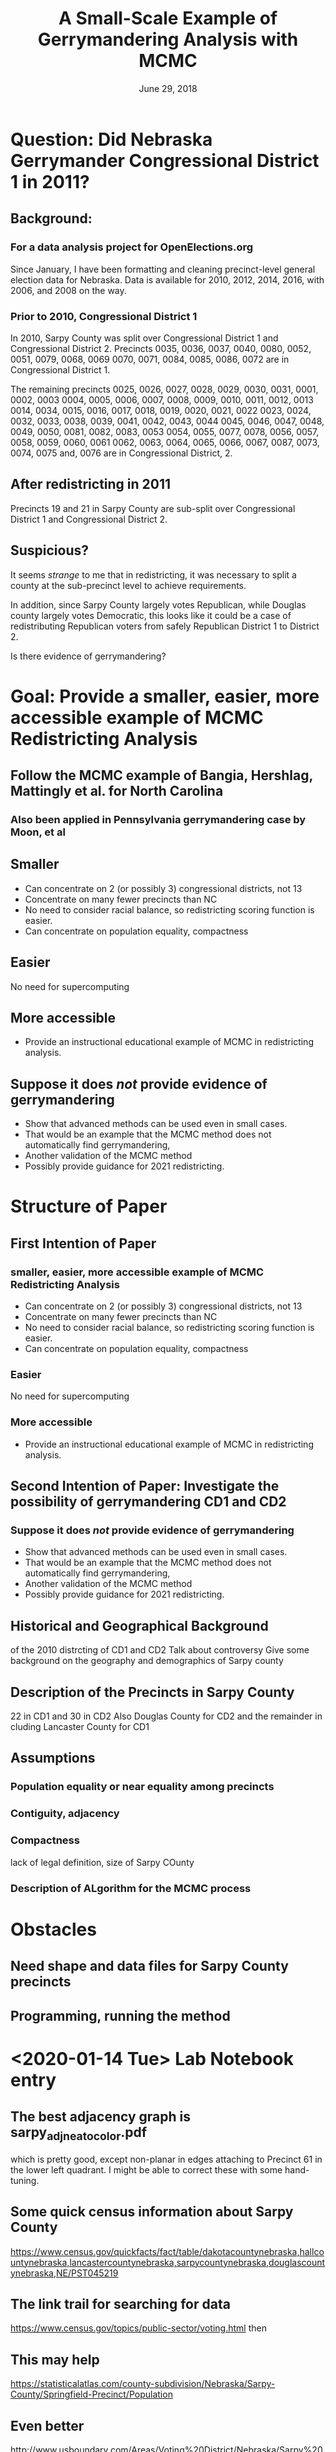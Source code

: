 #+TITLE: A Small-Scale Example of Gerrymandering Analysis with MCMC
#+DATE:  June 29, 2018 
#+H: 3
#+OPTIONS: toc:nil

* Question: Did Nebraska Gerrymander Congressional District 1 in 2011?
** Background:  
*** For a data analysis project for OpenElections.org
Since January, I have been formatting and cleaning precinct-level general election
data for Nebraska.  Data is available for 2010, 2012, 2014, 2016,
with 2006, and 2008 on the way.
*** Prior to 2010, Congressional District 1
In 2010, Sarpy County was split over Congressional District 1 and
Congressional District 2.  Precincts 0035, 0036, 0037, 0040, 0080, 0052, 0051, 0079, 0068, 0069
0070, 0071, 0084, 0085, 0086, 0072
are in Congressional District 1.   

The remaining precincts 
0025, 0026, 0027, 0028, 0029, 0030, 0031, 0001, 0002, 0003
0004, 0005, 0006, 0007, 0008, 0009, 0010, 0011, 0012, 0013
0014, 0034, 0015, 0016, 0017, 0018, 0019, 0020, 0021, 0022
0023, 0024, 0032, 0033, 0038, 0039, 0041, 0042, 0043, 0044
0045, 0046, 0047, 0048, 0049, 0050, 0081, 0082, 0083, 0053
0054, 0055, 0077, 0078, 0056, 0057, 0058, 0059, 0060, 0061
0062, 0063, 0064, 0065, 0066, 0067, 0087, 0073, 0074, 0075
and, 0076  are in Congressional District, 2.

**     After redistricting in 2011

Precincts 19 and 21 in Sarpy County are sub-split over Congressional
    District 1 and Congressional District 2. 

**  Suspicious?
It seems /strange/ to me that in redistricting, it was necessary to
split a county at the sub-precinct level to achieve requirements.

In addition, since Sarpy County largely votes Republican, while
Douglas county largely votes Democratic, this looks like it could be a
case of redistributing Republican voters from safely Republican
District 1 to District 2.

Is there evidence of gerrymandering?


* Goal: Provide a smaller, easier, more accessible example of MCMC Redistricting Analysis
** Follow the MCMC example of Bangia, Hershlag, Mattingly et al. for North Carolina
*** Also been applied in Pennsylvania gerrymandering case by Moon, et al
** Smaller
+ Can concentrate on 2 (or possibly 3) congressional districts, not 13
+ Concentrate on many fewer precincts than NC
+ No need to consider racial balance, so redistricting scoring
  function is easier.
+ Can concentrate on population equality, compactness
** Easier
No need for supercomputing
** More accessible
+ Provide an instructional educational example of MCMC in redistricting analysis.
** Suppose it does /not/ provide evidence of gerrymandering
+   Show that advanced methods can be used even in small cases. 
+   That would be an example that the MCMC method does not
    automatically find gerrymandering, 
+   Another validation of the MCMC method
+   Possibly provide guidance for 2021 redistricting.
* Structure of Paper
** First Intention of Paper
*** smaller, easier, more accessible example of MCMC Redistricting Analysis
+ Can concentrate on 2 (or possibly 3) congressional districts, not 13
+ Concentrate on many fewer precincts than NC
+ No need to consider racial balance, so redistricting scoring
  function is easier.
+ Can concentrate on population equality, compactness
*** Easier
 No need for supercomputing
*** More accessible
 + Provide an instructional educational example of MCMC in
   redistricting analysis.
** Second Intention of Paper:  Investigate the possibility of gerrymandering CD1 and CD2
*** Suppose it does /not/ provide evidence of gerrymandering
 +   Show that advanced methods can be used even in small cases. 
 +   That would be an example that the MCMC method does not
     automatically find gerrymandering, 
 +   Another validation of the MCMC method
 +   Possibly provide guidance for 2021 redistricting.
** Historical and Geographical Background
of the 2010 distrcting of CD1 and CD2
Talk about controversy
Give some background on the geography and demographics of Sarpy county
** Description of the Precincts in Sarpy County
22 in CD1 and 30 in CD2
Also Douglas County for CD2 and the remainder in cluding Lancaster
County for CD1
** Assumptions
*** Population equality or near equality among precincts
*** Contiguity, adjacency
*** Compactness
lack of legal definition, 
size of Sarpy COunty
*** Description of ALgorithm for the MCMC process
* Obstacles
** Need shape and data files for Sarpy County precincts
** Programming, running the method
* <2020-01-14 Tue> Lab Notebook entry
** The best adjacency graph is sarpy_adj_neato_color.pdf
which is pretty good, except non-planar in edges attaching to
Precinct 61 in the lower left quadrant.
I might be able to correct these with some hand-tuning.
** Some quick census information about Sarpy County 
https://www.census.gov/quickfacts/fact/table/dakotacountynebraska,hallcountynebraska,lancastercountynebraska,sarpycountynebraska,douglascountynebraska,NE/PST045219

** The link trail for searching for data
https://www.census.gov/topics/public-sector/voting.html
then 

** This may help
https://statisticalatlas.com/county-subdivision/Nebraska/Sarpy-County/Springfield-Precinct/Population

** Even better
http://www.usboundary.com/Areas/Voting%20District/Nebraska/Sarpy%20County/Papillion%20Second%201%20Precinct/613872
* <2020-01-15 Wed> Lab Notebook entry
** Verified that the precincts I have for Sarpy County are correct
https://www.sarpy.com/offices/election-commission/maps
There are 52 precincts, just as I enumerated in sarpy_adj.gv.
The maps there mention that they were authorized 9/9/2011
I did not find any population information on the maps.
** The information at www.usboundary.com does not seem to correlate
with information on Sarpy County Election Board website.
https://statisticalatlas.com/county-subdivision/Nebraska/Sarpy-County/Springfield-Precinct/Population
** Census Bureau sites that seem to be relavant for getting the data
https://www.census.gov/programs-surveys/decennial-census/about/rdo.html
https://www2.census.gov/geo/maps/pl10map/vtd_sld/st31_ne/c31153_sarpy/PL10VTD_C31153_000.pdf
https://www.census.gov/programs-surveys/decennial-census/about/rdo/summary-files.2010.html
** By Legislative districts
https://journalstar.com/news/state-and-regional/govt-and-politics/nebraska-legislative-district-rankings-show-population-cultural-trends/article_8526263f-8170-5418-8dc5-c778104b7a4a.html
The average district population is 38,651.
District 27 in western Lancaster County, represented by Sen. Anna
Wishart, is the fourth largest with 41,438 residents. 
*** Legislative Districts in Sarpy County
|     2 |     3 |    14 |    45 |    49 |
|-------+-------+-------+-------+-------|
| 38130 | 36801 | 37737 | 36862 | 37250 |
|       |       |       |       |       |
* <2020-01-22 Wed> Lab Notebook entry
** R package igraph is installed as of <2020-01-22 Wed>
** Converted edges in sarpy_adj.gv into a CSV file sarpy_adj.csv 
with a couple of emacs commands.
** Commands to investigate the adjacency graph
#+begin_src R
sarpy <- read.csv("sarpy_adj.csv")
gSarpy <- graph_from_data_frame(sarpy, directed=FALSE)
summary(gSarpy)
 plot(gSarpy, verstex.size=5, label.curved=TRUE, main="Sarpy County Precinct Adjacencies")
#+end_src

With the command
components(gSarpy)
I can see that the graph is connected, every vertex is reachable from
any other vertexc, as I would expect for the adjacency graph for the
precincts in a county.  I would be able to walk or drive from any
precinct to any other.

COMMENT:  <2020-01-31 Fri> NOTE THAT I DISCOVERED THAT THIS GRAPH OF
SARPY PRECINCT ADJACENCIES IS INCORRECT BECAUSE IT IS SOMEHOW
INTERPRETED AS A DIRECTED GRAPH (IN SPITE OF THE COMMAND.  SEE THE
DEGREE FOR PRECINCT 1 WHICH DOES NOT COUNT THE ADJANCENCY OF PRECINCT
13, EVEN TOUGH FROM 13 TO 1 IT DOES COUNT.

The degrees of the vertices are:
degree(gSarpy)
 1  3  4  5  6  7  8  9 10 11 13 16 17 18 19 20 21 23 24 25 26 31 32 33 34 35 
 3  6  3  4  5  5  6  5  3  5  5  4  3  3  6  5  5  7  5  5  4  4  3  5  4  4 
36 37 38 39 40 41 42 46 48 49 51 52 53 54 55 56 57 58 59 60 61  2 12 22 62 47 
 6  5  3  5  5  5  4  6  5  3  3  4  3  3  6  2  3  5  4  3  8  3  3
 4  7  1 

mean(degree(gSarpy))
[1] 4.346154


Betweenness: given by the number of shortest paths in the graph that
pass through that node. This can be seen as a measure of how essential
the node is to the graph.

betweenness(gSarpy)
          1           3           4           5           6           7 
  9.6694805 117.9937539   3.3373016  48.6755695  43.1849404  33.1349061 
          8           9          10          11          13          16 
 83.1013284 147.7927041  13.6969697 246.9092229  36.1146950  66.9975513 
         17          18          19          20          21          23 
 34.2577934  33.5082066 269.3391734 192.3854978 118.7555271 196.7142056 
         24          25          26          31          32          33 
 23.5259740  20.2336566  33.1802152 121.4361514  15.3258830  49.2136707 
         34          35          36          37          38          39 
 37.6904717  22.1604373  80.6344402  96.1228407   0.5833333  96.2014841 
         40          41          42          46          48          49 
 30.9513346 105.0368861  28.1677376 168.3225159 344.4842843   9.4437951 
         51          52          53          54          55          56 
  0.8333333   5.8333333   1.3333333   3.8333333 112.7236538   0.5000000 
         57          58          59          60          61           2 
 45.1666667  16.2362702   6.5550723   0.0000000 119.8683370   2.7079115 
         12          22          62          47 
164.2877101  42.6262775 382.2108286   0.0000000

From that, Precinct 62 is the most central, the most essential.


 
** Investigating the populations of precincts

library("tidyverse")
ne2018 <- read.csv("~/Downloads/20181106__ne__general__precinct.csv")
sarpy2018 <-  filter(ne2018, county=="Sarpy", office=="Governor")
precincts <-  group_by(sarpy2018, precinct)
precinctVoters <- summarise(precincts, sum(votes))

* <2020-01-23 Thu> Lab Notebook Entry
** An attempt at getting at the populations of each precinct

Legislative Districts in Sarpy County

| Leg Dist                             |      2 |         3 |      14 |        45 |        49 |           |
|--------------------------------------+--------+-----------+---------+-----------+-----------+-----------|
| Population                           |  38130 |     36801 |   37737 |     36862 |     37250 |     37356 |
| Number Precincts                     |      4 |        11 |      12 |        13 |        12 |      10.4 |
|--------------------------------------+--------+-----------+---------+-----------+-----------+-----------|
| Population / (Number Precincts)      | 9532.5 | 3345.5455 | 3144.75 | 2835.5385 | 3104.1667 | 3591.9231 |
|--------------------------------------+--------+-----------+---------+-----------+-----------+-----------|
| Average Popn per All 5 Dists         |        |           |         |           |           | 4392.5001 |
| Average Popn per Dists 3, 14, 45, 49 |        |           |         |           |           | 3107.5002 |
#+TBLFM: @3$7=52/5::@4=@2/@3::@5$7=vsum(@4$2..@4$6)/5::@6$7=vsum(@4$3..@4$6)/4

** Another Attempt to Get populations of each precinct

First, using the 2018 Election results, find the number who voted in
2018 in each precinct.
Second, from the Nebraska Sect of State, the voter turnout in Sarpy
County in 2018 was 60.20%.  From the census bureau, the percentage of
the population who are registered to vote is 61.6%.  SO divide the
number of votes by 0.602 and 0.619 to get an estimate of the
population in each precinct.  Then take the average of that vector of
52 precincts.

#+begin_src 
library("tidyverse")
ne2018 <- read.csv("~/Downloads/20181106__ne__general__precinct.csv")
sarpy2018 <-  filter(ne2018, county=="Sarpy", office=="Governor")
precincts <-  group_by(sarpy2018, precinct)
precinctVoters <- summarise(precincts, sum(votes))
precinctPopn <- precinctVoters[,2]/0.602/0.619
mean(precinctPopn$voteTtotal[3:54])
#+end_src

I get 3486.576 for the average number of voters in a Sarpy County
precinct.  SO I could take the number of voters in a Sarpy county
precinece to be between 3100 and 3500.

** Population of Nebraska 2nd congressional district

According to Wikipedia
Population in 2015: 652,870

According to Ballotpedia.org
Population in 2010 (according to 2010 U.S. Census Bureau data)
617,475

Accoding to censusreporter.org
Population in 2018: 673,005

** Population of Nebraska 1st congressional district

According to Ballotpedia.org
Population in 2010 (according to 2010 U.S. Census Bureau data)
616,728

** Population of Douglas County in 2010

https://factfinder.census.gov/faces/nav/jsf/pages/community_facts.xhtml?src=bkmk
Douglas County Nebrasak Census Total Population
517,110

** What I need to do
*** Consider Douglas County as an integral blob of population
that will be inlcuded in Congressional District 2 in any case
*** Consider Congressional District 1 less Sarpy County Districts as integral blob
that will be included in Congressional District 1 in any case
Find the population of that blob.
*** Find the Sarpy precints that border Douglas county
These will be candidates for inclusion in CongDist 2
These precincts are 51, 52, 53, 54, 56, 57, 62, 31, 32, 34, 16, 17,
18, 1
*** FInd the Sarpy precincts that border COngressional District 1
These will be candidates for inclusion in CongDist 1
These precincts are 51, 58, 46, 48 11, 12
*** What I need to do is to separate the adjacency graph
* <2020-01-29 Wed> Lab Notebook entry
** Population of Nebraska in 2010
https://www.census.gov/quickfacts/NE

1,826,341  or use the population estimates base: 1,826, 305

** Theoretical size of each congressional district

#+begin_src calc output:results
1826341/3
#+end_src

#+RESULTS:
: 608780.333333

** Population of Nebraska 2nd congressional district

According to Wikipedia
Population in 2015: 652,870

According to Ballotpedia.org
Population in 2010 (according to 2010 U.S. Census Bureau data)
617,475

Accoding to censusreporter.org
Population in 2018: 673,005

** Population of Nebraska 1st congressional district

According to Ballotpedia.org
Population in 2010 (according to 2010 U.S. Census Bureau data)
616,728

** Population of Douglas County in 2010

https://factfinder.census.gov/faces/nav/jsf/pages/community_facts.xhtml?src=bkmk
Douglas County Nebraska Census Total Population
517,110

** Population of Sarpy County in 2010
https://www.census.gov/quickfacts/fact/table/sarpycountynebraska,douglascountynebraska,NE/PST045219

158,840

** Average Population of each of 52 Sarpy Precincts

#+begin_src calc
158840/52
#+end_src

#+RESULTS:
: 3054.61538462

** Population of Sarpy County to Add to Douglas County to make Cong Dist 2

#+begin_src calc
617475 - 517110
#+end_src

#+RESULTS:
: 100365

** Number of Sarpy Precincts to Add to Douglas County to make Cong Dist 2

#+begin_src calc
100365/3054
#+end_src

#+RESULTS:
: 32.8634577603
Almost 33 precincts
In fact, 29 and 2 portions were added in 2011 redistricting, so call
it 30

** Another way to look at the number of Sarpy precincts to add 
to Douglas County to make Cong Dist 2

Let A = population of Congressional District 1 less Sarpy County 
      = Congresional District 1 population less 22 precincts
      = 616728 - 22 * 3055 = 549518

 #+begin_src calc
616728 - 22 * 3055
 #+end_src

 #+RESULTS:
 : 549518

Let B = population of Congressional District 2 less Sarpy County
      = population of Douglas County = 517110

Let n = number of Sarpy precincts to add to base of Cong Dist 1 to
make the full Cong District 1.
Let m = number of Sarpy precincts to add to Douglas County to make the
full Cong District 2.
Let P = average population of each precinct = 3055.

Then in principle should have A + n P = B + m P and m + n = 52.
That is, 

n + m = 52
P(n-m) = B -A

n+m = 52
n-m = (B-A)/P

so 
n = 26 + (B-A)/(2*P)
m = 26 - (B-A)/(2*P)

#+begin_src calc
26 + (517110 - 548518)/(2*3055)
26 - (517110 - 548518)/(2*3055)
#+end_src

#+RESULTS:
: 31.1404255319

So this calculation says add 31 precincts to Douglas County to make
Congressional District 2 (instead of the actually 29 plus 2 portions.)


** The data structure for my proposed redistricting
* <2020-01-30 Thu> Lab Notebook entry
** The percentage deviation between populations of CD 1 and 2
#+begin_src calc
(617475 - 616728)
#+end_src

#+RESULTS:
: 747

#+begin_src calc :results output
100 * ((617475 - 616728)/616728);
#+end_src

#+RESULTS:
: 0.121123088298
So the deviation is smaller than a precinct population.

** The districting process
Keep populations equal by keeping the same allocation of precincts,
namely 22 precincts added to Cong Dist 1, and 30 precincts added to
Douglas County to make Cong Dist 2.

Keep the Congressional District contiguous by checking the adjacency
graphs. 

I will at the beginning ignore any measures of compactness, so the
Cong Dists that I use may end up sprawling with a larger Polsby-Popper
score.  

** The algorithm for the dsitricting process as a Markov chain

My state is the shorter list of precincts that make up Congressional
District 1.

I can make a state change by selecting a precinct $A$ currently in
Congressional District  1 uniformly at random.

If the precinct $A$ is entirely internal to Congressional District 1, then
I can't swap it out to create a new configuration.

If the precinct $A$ is
adjacent to a precinct $B$ in Congressional District 2, (that means there
is an edge between $A$ and $B$) then I can swap
colors, that is $A$ now belongs to CD2 and $B$ belongs to CD 1. Does
this break contiguity?  That would mean a path from a white precinct
to the $A$ which is newly white.  That would mean that there cannot be
a single edge from white.

This seems to be problematic for gray district 24, even if I make
disputed precinct 21 white, since if I choose to swap precincts 23
(making it gray) and 24 white, then there would be no path from 23
back to white.  

Rather than making lots of casework, it might be easier to use some
kind of R command to check the connectedness of the white subgraph and
the gray subgraph.

Maybe I want some kind of colored graph??

*** Algorithm using igraph

Maybe I start with the  entire (adjacency) graph of Sarpy county (plus
the two special vertices which are the outsides of CD 1 nad CD 2,
i.e. Dougls County).

Then I have a list of 22 precincts (vertices) that go into CD 1 and
the complementary list of 30 precincts (vertices) go into CD 2.  I
make two subgraphs out of each of these lists, using the 
induced_subgraph function.  

Then I choose uniformly at random from the CD 1 list and I choose at
random from  the CD 2 list and I swap them.  Then I check whether
these new induced_subgraphs are connecte with the 
count_components or is_connected (logical)
function.

If yes, then I need to test its election outcomes.

If no, then go back and try again.

Is there a more efficient way to go about this:  There is no point in
choosing one of precincts 
18, 20, 26, 1, 3, 5, 8, 12, 4, 13, 6, 9, 7, 10, 2
because if I turn it white, it will not be connected to a wite
precinct.

Initially I can do the following:  
That means I can only choose a swap candidate $A from 
16, 17, 19, 24, 11, 22, 25
WHat about swap candidates $B$ from CD 2, the white ones?
I can choose from 51, 58, 46, 48, 23, 41, 37, 35, 34, 

This now changes the boundaries for CD1 and CD2 so the list of
potential swap sites is changed, so I can't keep using these lists.  

I could run through these lists, finding precicnts that have neighbots
in the other district, they are potential candidates for swapping.

*** R commands to create the graph

precincts <- c( "cd1", "p1", "p2", "p3", "p4", "p5", "p6", "p7",
"p8","p9", "p10", "p11", "p12", "p13", "p16", "p17", "p18", "p19",
"p20","p21", "p22", "p23", "p24", "p25", "p26", "p31", "p32", "p33",
"p34","p35", "p36", "p37", "p38", "p39", "p40", "p41", "p42", "p46",
"p47","p48", "p49", "p51", "p52", "p53", "p54", "p55", "p56", "p57",
"p58","p59", "p60", "p61", "p62", "cd2")

sarpy <- read.csv("sarpy_precincts_edges.csv")

*** Possibly use some of the cluster algorithms to create, graph the Districts?
* <2020-01-31 Fri> Lab Notebook Entry
** Checking my inputes for igraph
The list of precincts seems to be correct.  Has the right length and I
checked the entries.

Reading in the edge file with tidyverse read_csv() seems to give
better results.  Will work with it now.


After a lot of experimentation, here is the way to get the adjaency
graph for Sarpy County Precincts:
library("igraph")
dat <- read.table(file="sarpy_adj.txt", header=TRUE)
gSarpy <- graph.edgelist(as.matrix(dat), directed=FALSE)

Verify that things look correct.

degree(gSarpy)
vcount(gSarpy)
plot(gSarpy)
components(gSarpy)
degree_distribution(gSarpy)
mean(degree(gSarpy))
knn(gSarpy)

** Maybe I want to use the BioConductor package graph instead

https://stackoverflow.com/questions/47073836/r-how-to-install-package-graph

http://www.bioconductor.org/packages/release/bioc/html/graph.html
http://www.bioconductor.org/packages/release/bioc/manuals/graph/man/graph.pdf


** Maybe also consdier networkx in Python

See 
https://networkx.github.io/documentation/stable/reference/algorithms/generated/networkx.algorithms.boundary.node_boundary.html?highlight=boundary#networkx.algorithms.boundary.node_boundary
* <2020-02-03 Mon> Lab Notebook Entry
** Using BioConductor Graph and Friends

library("graph")
library("Rgraphviz")

sarpy_adj <- read.table("sarpy_adj.txt")
sarpy_adj <- as.matrix(sarpy_adj)
gSarpy <- ftM2graphNEL(sarpy_adj, edgemode="undirected")
plot(gSarpy)
plot(gSarpy, "neato")

More options for rendering the plot, Seee Rgraphviz documentation Sec
5

cd1prec <- c("cd1", "p1", "p2", "p3", "p4", "p5", "p6", "p7", "p8",
"p9", "p10", "p11", "p12", "p13", "p16", "p17",  "p18", "p20", "p21",
"p22",  "p24", "p25", "p26")
cd2prec <- setdiff(nodes(gSarpy), cd1prec)
congdist1 <- subGraph(cd1prec, gSarpy)
congdist2 <- subGraph(cd2prec, gSarpy)

bdycd1 <- unique(unlist(boundary(congdist1, gSarpy)))
bdycd2 <- unique(unlist(boundary(congdist2, gSarpy)))

sample(bdycd1, 1)

** Need to get RGBL library next

Look for VertexEccentricity  -- longest shortest path from source to
every other vertex in the graph

GraphPeriphery gives vertices that are maximally distant to at least
one vertex in the graph g.

GraphDiameter gives the greatest distance between any pair of vertices
in the graph g.

Length of the minimal spanning treee
* <2020-02-04 Tue> Lab Notebook entry
** Installed RGBL library

Got the RBGL library
No VertexEccentricity but
I can substitute with max(dijkstra.sp(congdist1, start="cd1")) = 7
and
max(dijkstra.sp(congdist2, start="cd2")$distances) = 4

No GraphDiameter but I can substitute with
max(johnson.all.pairs.sp(congdist1) = 7
and 
max(johnson.all.pairs.sp(congdist2)) = 6


I can test for connected component (should be 1 for contiguity) with 
length( connectedComp(gSarpy))

sample( bdycd1, 1)
[1] "p46"
R> sample( bdycd2, 1)
[1] "p11"

c( cd1prec[1:11], cd1prec[13:23])
c( cd1prec[1:11], cd1prec[13:23], "p46")

cd1prec[-12]  # seems to be easier to write, but relies on R special convention!

congdist1new <- subGraph( c( cd1prec[-12], "p46"), gSarpy)

* <2020-02-05 Wed> Lab Notebook entry

** Things dome today
In edge list test file, changed "cd1" to "lanc" and "cd2" to "doug"
to reduce confusion, and add clarity.

Started the code file as org source block, can export/tangle later.

Streamlined some of the code, in a functional programming style
 
** R code for the Markov Chain
#+begin_src R :session *R* :tangle sarpyMC.R
    library("graph")
    library("Rgraphviz")
    library("RBGL")

   getBoundary <- function(subgraph, graph) {
       bdy <- unique(unlist(graph::boundary(subgraph, graph)))
       return(bdy)
       ## returns  boundary of subgraph in graph as  R char vector
       ## in future, add some error checking for argument types
   }

   getSarpyPrecincts <- function(precList) {
       sarpyBoundary <- precList[!(precList %in% c("lanc", "doug"))]
       return(sarpyBoundary)
       ## returns list (char vector) of precincts stricly in Sarpy Cty
       ## in future, add some error checking for argument types
   }

  makeNewCongDist <-
      function(sarpyPrecincts, vertexDelete, vertexAdd, county) {
          newSarpyPrecincts <-
              c(sarpyPrecincts[-match(vertexDelete, sarpyPrecincts)],
                              vertexAdd, county)
       newCongDist <- graph::subGraph(newSarpyPrecincts, gSarpy)
       return(newCongDist)
       ## return a
   }

   vEccentricity <- function(graph, vertex) {
       ve <-  max(RBGL::dijkstra.sp(graph, start = vertex)$distances)
       return(ve)
       ## returns integer, longest shortest-path from vertex to
       ## every other vertex in graph        
       ## in future, add some error checking for argument types
   }

   gDiameter <- function(graph) {
       d <- max(RBGL::johnson.all.pairs.sp(graph))
       return(d)
       ## returns integer, greatest distance between any pair
       ## of vertices in  graph 
       ## in future, add some error checking for argument types
   }

   contiguous <- function(graph) {
       con <- length(RBGL::connectedComp(graph)) == 1
       return(con)
       ## returns logical (boolean), TRUE if single connected component
       ## in future, add some error checking for argument types
   }

  ## The following are compactness measures for the originally
  ## constituted congressional districts
  ## My goal is to have trial districts to have no
  ## greater eccentricities or diameters.
   BASEVECCENCD1 <- 7
   BASEGDIAMCD1 <- 7

   BASEVECCENCD2 <- 4
   BASEGDIAMCD2 <- 6

   sarpyAdj <- as.matrix(read.table("sarpy_adj.txt")) 
   #n x 2 edgelist matrix, not adjacency matrix!

   gSarpy <- ftM2graphNEL(sarpyAdj, edgemode = "undirected")

   cd1Prec <- c("lanc", "p1", "p2", "p3", "p4", "p5", "p6", "p7", "p8",
  "p9", "p10", "p11", "p12", "p13", "p16", "p17",  "p18", "p20", "p21",
  "p22",  "p24", "p25", "p26")
   cd2Prec <- setdiff(nodes(gSarpy), cd1Prec)
   congDist1 <- subGraph(cd1Prec, gSarpy)
   congDist2 <- subGraph(cd2Prec, gSarpy)

stepcounter <- 1
#+end_src

#+RESULTS:
: 1

#+begin_src R :session *R* :tangle sarpyMC.R
bdyCongDist1 <-
      getSarpyPrecincts(getBoundary(congDist1, gSarpy)) # in CongDist2
  bdyCongDist2 <-
      getSarpyPrecincts(getBoundary(congDist2, gSarpy)) # in CongDist1

   #randomly select a boundary precinct for each Congressional District
   precFromCongDist1 <- sample(bdyCongDist2, 1)
   precFromCongDist2 <- sample(bdyCongDist1, 1)

  ## something not working about here.....  Looks like the selected
  ## precinct doesn't get deleted.
  newCongDist1 <- makeNewCongDist(getSarpyPrecincts(cd1Prec),
                                  precFromCongDist1, precFromCongDist2,
                                  "lanc")
   newCongDist2 <- makeNewCongDist(getSarpyPrecincts(cd2Prec),
                                   precFromCongDist2, precFromCongDist1,
                                   "doug")

cat( vEccentricity(newCongDist1, "lanc"), gDiameter(newCongDist1), contiguous(newCongDist1), "\n")
cat( vEccentricity(newCongDist2, "doug"), gDiameter(newCongDist2), contiguous(newCongDist2), "\n")

   if (vEccentricity(newCongDist1, "lanc") <= BASEVECCENCD1 &&
       gDiameter(newCongDist1) <= BASEGDIAMCD1 &&
       contiguous(newCongDist1) &&
       vEccentricity(newCongDist2, "doug") <= BASEVECCENCD2 &&
       gDiameter(newCongDist2) <= BASEGDIAMCD2 &&
       contiguous(newCongDist2)
      ) {
       cat("Successful step", stepcounter, "\n")
       congDist1 <- newCongDist1
       congDist2 <- newCongDist2
       } else {
       cat("precinct exchange not successful")
       }

cat("step counter", stepcounter, "\n")
stepcounter <- stepcounter + 1
#+end_src

#+RESULTS:
: 11

* <2020-02-06 Thu> Lab Notebook entry

** Continued to work on R script from <2020-02-05 Wed>
Much refactoring
All names wint to camelCase
* <2020-02-07 Fri> Lab Notebook entry

** I think I have the Markov step working after some more refactroing.
* <2020-02-09 Sun> Lab Notebook entry

** Need to get election results for 
- 2010  -- Actually, this I don't need, since this would be before the
  present redistricting
- 2012
- 2014
- 2016
- 2018

Need Votes results for Sarpy County, by precinct, for Representative by
Party
Need this in tidy format
Each observation is of the form:

Year, Precinct, Party (R or D), Votes 

which means there are 4 variables: Year, Precinct, Party, Votes

** F0r the current districting:
For each election year:
- I need the total votes for each candidate in District 2
This gives a baseline or benchmark Republican lean for Congression
District 2
- I need the total votes in Sarpy County Congresional District 2 precincts for each
  candidate
- Subtracting gives the Douglas County District 2 votes for each candidate
I will need this for each redistricting to add to the the new
districting of Sarpy County precincts into CD2
** Now when I have a new districting

I want the Sarpy County District 2 precincts vote total for each candidate under
that new distrciting. 
Add to that the Douglas County District 2 votes for that year to see who is
the winner.
Find the percentage vote to determine where on the percentage spectrum
this lies.  Is that year a an outlier in the array of vote tallies?

Does any potential shift in voters due to the new districting also
affect Congreesional DIstrict 1?  
Have to do the same thing for District 1

*** R question:  Is there an efficient "tidy" way to sum over a list
Want something like a group_by 
Maybe use some kind of subsetting by good use of %in%

** How to connect this to the Markov Chain process?
Given how the MCMC process evolves, can I actually make this separate,
since you want to sample at each step of the stationary distribution

Maybe make this a subroutine:  All I really need is the precinct list
(nodes) of the new plausible districting.  Giving that, It is only a
matter of processing the fairly short election data file.

** The MCMC method

I now have a way to make a step from one plausible districting to
another.
But it takes several attempts at exchanging precincts between the two
districts to get a plausible districting.

Do I want to keeptrack of the attempts and the reasons fro the
failures?

What kind of a loop do I want to use keep this going:
Until loop, then finish a districting ?
Keep track of the number of attempts to find a new district
Kepp track of the reason for failure:

If this seems to be too restrictive, maybe eliminate the criteria of
the subgraph diameter, ???

* <2020-02-10 Mon> Lab Notebook Entry

read.csv("~/Downloads/20181106__ne__general__precinct.csv",
as.is="precinct") %>% filter(county=="Sarpy", office=="House",
votes!=0) %>% select("precinct", "district", "candidate", "votes") %>
% mutate( prec= str_replace( precinct, "Precinct ", "p"))
x
This essentially gets me the Sarpy data by precinct that I need.
* <2020-02-13 Thu> Lab Notebook entry
** Added section above with tentative outline of article
** Finalized data collection for 202, 2014, 2016, 2018
Obtained data files from openelections.org

  -rw-r--r--. 1 sdunbar sdunbar 1231785 Feb 13 10:12 20121106__ne__general__precinct.csv
  -rw-r--r--. 1 sdunbar sdunbar 2166196 Feb 13 10:09 20141104__ne__general__precinct.csv
  -rw-r--r--. 1 sdunbar sdunbar  956329 Feb 13 10:09 20161108__ne__general__precinct.csv
  -rw-r--r--. 1 sdunbar sdunbar 1562652 Jan 22 15:26 20181106__ne__general__precinct.csv

May have to do file-by-file, that is, election-by-election cleaning to
get the cleaned data files, since each election has some different
fromatting.  For example, 2012, 2014 list office as "Representative",
2016 has "United States Representative" and 2018 has "House"

Also, there are third party candidates (like LIB) running in  2012,
2014, 2016.  But they shouldn't make any difference to my analysis.

The following chain cleans the 2018 data
read.csv("20181106__ne__general__precinct.csv", as.is="precinct") %>%
filter(county=="Sarpy", office=="House", votes!=0) %>% 
mutate( prec=str_replace( precinct, "Precinct ", "p")) %>%
mutate(filledparty=ifelse(candidate=="Jeff Fortenberry", "REP","DEM"))
%>% select("prec", "district", "filledparty", "votes") %>%
head() 


* <2020-02-14 Fri> Lab Notebook entry
** Scrubbing and simplying date for 2018

The logic on this turned out to be harder than expected

read.csv("20181106__ne__general__precinct.csv", as.is="precinct") %>%
filter(county=="Sarpy", office=="House", votes!=0) %>%
mutate(prec=str_replace( precinct, "Precinct ", "p")) %>%
mutate(filledparty=ifelse( ( str_detect(candidate, "Jeff
Fortenberry") | str_detect(candidate, "Don Bacon")), "REP","DEM")) %>%
select("prec", "district", "filledparty", "candidate", "votes") %>%
rename(party = filledparty) %>% View()


*** Validation of scrubbing and simplying:
Nebraska Secretary of State 2018 General Canvas Results
https://sos.nebraska.gov/sites/sos.nebraska.gov/files/doc/elections/2018/2018-general-election-official-results.pdf
page 9 says for Sarpy County
| Cong Dist | REP    |   DEM |
|-----------+--------+-------|
|         1 | 13,715 |  9802 |
|         2 | 27,793 | 16342 |


The results I get are:

 read.csv("20181106__ne__general__precinct.csv", as.is="precinct") %>%
 filter(county=="Sarpy", office=="House", votes!=0) %>%
 mutate(prec=str_replace( precinct, "Precinct ", "p")) %>%
 mutate(filledparty=ifelse( ( str_detect(candidate, "Jeff
 Fortenberry") | str_detect(candidate, "Don Bacon")), "REP","DEM"))
 %>% select("prec", "district", "filledparty", "votes") %>%
 rename(party = filledparty) %>% group_by(party, district) %>%
 summarise(sarpytotals=sum(votes))
# A tibble: 4 x 3
# Groups:   party [2]
  party district sarpytotals
  <chr>    <int>       <dbl>
1 DEM          1        9802
2 DEM          2       16342
3 REP          1       13715
4 REP          2       27793



** Scrubbing and simplifying the data for 2016

read.csv("20161108__ne__general__precinct.csv", as.is="precinct") %>%
filter(county=="Sarpy", office=="United States Representative",
votes!=0) %>% filter(precinct != "") %>% mutate( prec=str_replace(
precinct, "Precinct ", "p")) %>% select("prec", "district", "party",
"votes") %>% head()


*** Validation of scrubbing and simplifying
Nebraska Secretary of State 2016 General Canvas Results
https://sos.nebraska.gov/sites/sos.nebraska.gov/files/doc/elections/2016/2016-canvass-book.pdf

| Cong Dist |   REP |   DEM |  LIB |
|-----------+-------+-------+------|
|         1 | 18745 |  9544 |      |
|         2 | 30675 | 18372 | 1696 |
|           |       |       |      |


read.csv("20161108__ne__general__precinct.csv", as.is="precinct") %>% filter(county=="Sarpy", office=="United States Representative",votes!=0) %>% filter(precinct != "") %>% mutate( prec=str_replace(precinct, "Precinct ", "p")) %>% select("prec", "district", "party","votes") %>% group_by(party, district) %>% summarise(sarpytotals = sum(votes))
# A tibble: 7 x 3
# Groups:   party [4]
  party district sarpytotals
  <fct> <fct>          <int>
1 ""    1                 94
2 ""    2                 34
3 "DEM" 1               9544
4 "DEM" 2              18372
5 "LIB" 2               1696
6 "REP" 1              18745
7 "REP" 2              30675

** Scrubbing and simplifying the data for 2014

 read.csv("20141104__ne__general__precinct.csv", as.is="precinct") %>%
filter(county=="Sarpy", office=="Representative", votes!=0) %>%
filter(precinct != "") %>% mutate( prec=str_replace( precinct,
"Precinct ", "p")) %>% select("prec", "district", "party", "votes")
%>% View()

*** Validation of scrubbing and simplifying
Nebraska Secreary of State General Canvas Results
https://sos.nebraska.gov/sites/sos.nebraska.gov/files/doc/elections/2014/2014-General-Canvass-Recount-Final.pdf

| Cong Dist |   REP |   DEM |  LIB |
|-----------+-------+-------+------|
|         1 | 11220 |  5358 |      |
|         2 | 15113 | 10934 | 1754 |
|           |       |       |      |

 read.csv("20141104__ne__general__precinct.csv", as.is="precinct") %>%
 filter(county=="Sarpy", office=="Representative", votes!=0) %>%
 filter(precinct != "") %>% mutate( prec=str_replace(
 precinct,"Precinct ", "p")) %>% select("prec", "district", "party",
 "votes") %>% group_by(party, district) %>% summarise(sarpytotals =
 sum(votes))
# A tibble: 5 x 3
# Groups:   party [3]
  party district sarpytotals
  <fct>    <int>       <int>
1 DEM          1        5621
2 DEM          2       10671
3 LIB          2        1754
4 REP          1       11220
5 REP          2       15113


This the only election for which there is a slight discrepancy in the
vote totals for the DEM.

** Scrubbing and simplifying the data for 2012
read.csv("20121106__ne__general__precinct.csv", as.is="precinct") %>%
filter(county=="Sarpy", office=="Representative", votes!=0) %>%
filter(precinct != "") %>% mutate( prec=str_replace( precinct,
"Precinct ", "p")) %>% select("prec", "district", "party", "votes")
%>% View()


*** Validation of scrubbing and simplifying
Nebraska Secreary of State General Canvas Results


| Cong Dist |   REP |   DEM | LIB |
|-----------+-------+-------+-----|
|         1 | 16849 |  9191 |     |
|         2 | 26600 | 16748 |     |
|           |       |       |     |

 read.csv("20121106__ne__general__precinct.csv", as.is="precinct") %>% filter(county=="Sarpy", office=="Representative", votes!=0) %>% filter(precinct != "") %>% mutate( prec=str_replace( precinct, "Precinct ", "p")) %>% select("prec", "district", "party", "votes") %>% group_by(party, district) %>% summarise(sarpytotals = sum(votes))
# A tibble: 4 x 3
# Groups:   party [2]
  party district sarpytotals
  <fct>    <int>       <int>
1 DEM          1        9191
2 DEM          2       16748
3 REP          1       16849
4 REP          2       26600
* <2020-02-15 Sat> Lab Notebook entry
** Sketch of the Markov Chain Monte Carlo
Declare constants of the present partition
Create the Sarpy county plus Lanc and Doug NodeEdgeList graph
Create the list of CD1 and CD2 precincts
Create CD1 and CD2 as subgraphs of gSarpy
-> Maybe preserve this as constants of a sort, just as with gSarpy

Step findBdys:
find the boundary of CD1 inside CD2
find the boundary of CD2 inside CD1

initialize the Markov chain trial counter

Step randSelect:
select a random precinct from the boundary of CD1
select a random precinct from the boundary of CD2

-> maybe delete these from a list so that repeated selections don't
   select it again when the current/previous doens't work

swap the selected districts and make a newCD1 and newCD2

Check the new congressional districts for contiutiy and compactness
   by checking against the constants.
based on experiments, this probably won't work

increment the Markov chain trial counter

If it doesn't work So go back to Step randSelect: and do again
If it does work, go back to Step findBdys:
  record the current partition so I can check if it has been seen
  before
* <2020-02-17 Mon> Lab Notebook Entry
** I have a version of the Sarpy Markov Chain working
At least it seems to be able to make one step from the original
partition into Congressional District 1 to Congressional District 2.

So I am going to put that under git version control and then try to
get it make longer term arbitrary chains of step and keep some records
about the steps.




 
* <2020-02-18 Tue> Lab Notebook entry
Did some debugging, located places where something isn't working, but
not able to tell why.

* <2020-02-19 Wed> Lab Notebook entry

Spent some time debugging the MCMC sript, sarpyMC.R
Now it takes 10 steps with no apparent problems at this time.

Where do I go from here?

I should do some benchmarking to see where the slow parts of my code
are.

One thing that would be nice would be to have some kind of
visualization of the congressional districts
1.  Make the Douglas and Lancaster nodes different, bigger,
   distinguishable
2.  Make the Douglas and Lancaster nodes fixed in place, Douglas to
   the north and Lancaster to the south.
3.  Color the precincts to distinguish them, the default should be
   gray for Congressional District 2 and white for Congressional
   District 2.

I would like to do some validation of the districts, perhaps with the
visualization.  Validation would include:
1.  Visual inspection for compactness.
2.  Comparison of changes from the base congressional districts of
   2010
3.  Would like to have some kind of accounting of having seen a
   districting before.  Maybe some count of how many different
   districtings I have seen.
One way to do this would be to have a hash, or a signature of the
nodes vector.  Need to be careful about ordering, so that a
permutation of the same precincts would not be different.  I could
always sort first, of course.  That maight make sense.
Looks like I need the openssl package.....
stackoverflow.com/questions/21686645/

For each vote (2012, 2014, 2016, 2018)
1. For Congressional District 1, I need the votes for Republicans outside of Sarpy County,
   (this would be the total votes for Republicans in that election in
   Congressional District 1
   minus the votes in Sarpy COunty for the Republicans.  I would call
   this the votes in Lancaster county.)
2. For Congressional District 1, I need the votes for Democrats outside of Sarpy County,
   (this would be the total votes for Democrats in that election  in
   Congressional District 1
   minus the votes in Sarpy County for the Democrats)
3. I need the votes for Republicans outside of Sarpy County,
   (this would be the total votes for Republicans in that election  in
   Congressional District 2
   minus the votes in Sarpy COunty for the Republicans.  This would be
   the votes for Republicans in Douglas County.)
4. I need the votes for Democrats outside of Sarpy County,
   (this would be the total votes for Democrats in that election
   minus the votes in Sarpy County for the Democrats.  This would be
   the votes for Democrats in Douglas County.)

Given the nodes (precincts) in a Congressional District, I need to sum
the votes over those precincts.  This allows me to determine the
outcomes of an election over those precincts.
1.  I have the tidy data.frame with the votes by precinct.
Somehow, I want to label the nodes from my new Congressional District
as CD1 or CD2, then I could use group_by and then sum.
Is this easier or clearer than just summing over the precincts
directly.
2.  Maybe I use the %in% function, or some kind of mapping, of the
   vector over the tibble/data.frame to generate a TRUE/FALSE, then
   sum over the TRUES.  This would be the same as 1 above, but would
   use TRUE/FALSE insted of CD1/CD2.

The following example from stackoverflow.com/questions/1169248/ 
pop <- c(1, 2, 4, 6, 10)
Tset <- c(2,10, 7)
pop[which(!(pop %in% Tset))]
seems to be appropriate
can streamline this with
pop[!pop%in%Tset]

The little reprex works as advertised.
This will take some testing and validation.

* <2020-02-21 Fri> Lab notebook entry

** Data into dataframes for use by Markov Chain
Using the data scrubbing results from <2020-02-14 Fri>

Elec2018 <-  read.csv("20181106__ne__general__precinct.csv", as.is="precinct") %>% filter(county=="Sarpy", office=="House", votes!=0) %>% mutate(prec=str_replace( precinct, "Precinct ", "p")) %>% mutate(filledparty=ifelse( ( str_detect(candidate, "Jeff Fortenberry") | str_detect(candidate, "Don Bacon")), "REP","DEM")) %>% select("prec", "district", "filledparty", "candidate", "votes") %>% rename(party = filledparty)

Added in the Douglas county "precinct" totals with 
Elec2018 <- rbind(Elec2018, setNames(c("doug", 2, "REP", "Don Bacon", 98922), names(Elec2018)))

and

Elec2018 <- rbind(Elec2018, setNames(c("doug", 2, "DEM", "Kara Eastman", 105428), names(Elec2018)))

where the votes totals are from 
https://sos.nebraska.gov/sites/sos.nebraska.gov/files/doc/elections/2018/2018-general-election-official-results.pdf
page 9


Added in the Lancaster "precinct" (i.e. all of Cong Dist 1 votes
outside of Sarpy County) totals with 

 Elec2018 <- rbind(Elec2018, setNames(c("lanc", 1, "REP", "Jeff Fortenberry", 127997), names(Elec2018)))
 Elec2018 <- rbind(Elec2018, setNames(c("lanc", 1, "DEM", "Jessica McClure", 83267), names(Elec2018)))


For safekeeping, wrote the data with
write.csv(Elec2018, "Elec2018.csv")

** Hash of dictionary for each Markov step

Very good advice 
https://stackoverflow.com/questions/2858014/working-with-dictionaries-lists-in-r

I can collapse the Cong Dist 1 precinct list into a long indentifier
like this:
h <-  str_c(sort(nodes(congDist1)), collapse="")
Note that this an orthographic sort, so p10 is after p1, and p9 at the end.

This is an indentifier of 61 chars, kinda long.
I should thin about a better way to create an indeitifier for the
District.

Got this working with 
            h <-  str_c(sort(nodes(congDist1)), collapse="")
            if (h %in% names(districtsSeen)) {
                districtsSeen[[h]] <- districtsSeen[[h]] + 1
            } else {
                districtsSeen[[h]] <- 1
            }
        }

after a successful Markov step!

** Adding up the votes in a district

Elec2018[[vo


Got it working, but clumsy and slow.
FOund this: maybe it will help!
https://docs.ropensci.org/Rclean/


** Next steps:

0. Put under version control, so that I can start a branch
1.  Do some profiling, find the hot spots
2.  Use RClean for suggestions for refactoring
3.  Use lintr to standardise and find formatting errors.
4.  Use Rtidy to clean up and standardise.

Then start to work on implementing Markov CHain Monte Carlo for the
walk on the meta-graph.

* <2020-02-24 Mon> Lab Notebook entry
** Applied formatR::tidy_source to clean things up
** Applied profvis to profile the code.  The majority of time is spent in
getBoundary, about 63% (= 1310/2080 ms)
** Checked again, it seems to be running correctly still
after these improvements and clean-ups. etc.
** Put it back under git control
** I should add CongDist1 results to the elecOutcomes
now that I know things are working pretty well, and
* <2020-02-27 Thu> Lab Notebook entry
** Non-reversibility of the Markov Chain

Consider the following:  As originally constituted, The boundary of
Congressional District 2 in Sarpy County is 
 "p16" "p17" "p20" "p21" "p11" "p24" "p1"  "p18"
(in Congressional District 1).
The boundary of
Congressional District 1 in Sarpy County is 
"p23" "p48" "p19" "p34" "p35" "p46" "p51" "p58"
(in Congressional District 2).

Now suppose I create a valid new districting by moving p11 into
Congressional District 2 and moving p23 into Congressional District 1.
This creates a new pair of Congressional DIstricts.  The probability
of choosing this exchange is (1/8)*(1/8) = 1/64

Now the boundary of Congressional District 1 in Sarpy County is
 "p11"  "p19"  "p34"  "p35"  "p41"  "p42"  "p48"  "p49"  "p46" 
 "p51"  "p58" 
with 10 precincts in Congressional District 2, one if which is p11.

The boundary of Congressional District 2 in Sarpy County is 
"p16"  "p17"  "p20"  "p21"  "p23"  "p24"  "p26"  "p12"  "p1"
"p18" 
with 10 proecincts, one of which is p23.

But now the probability of choosing these two to go back to the
original configuration is (1/10) * (1/10) = 1/100

So the Markov chain is /not reversible/.


** Made some improvements in running time.

Moved the boundary calculations out of the inner "repeat" loop for
trials to create a new Distrciting.

Also moved data  summaries after redistrcting out ouf the repeat loop
and removed the if condistions since it is now automatically
satisfied.

Finally, I commented out the lines where I count the districts seen in
distrcitsSeen.  Doens't seem to help at this time and I can get by
without loading the stringr library.

Reduced the tidyverse library loading to just dplyr.

This reduces the running time to about 1990 ms from about 3480
ms.Also, most of the routines are balanced, don't seem to be any
hotspots.

* <2020-02-28 Fri> Lab Notebook entry
** Investigation of BUGS, JAGS, STAN
Can I use BUGS, JAGS or STAN, although this has the effect of diluting
my goal of setting up a simple and comprehenisible example of the
redistricting by instead using black-box stle software.
Among these, I think I can eliminate BUGS since it seems to be most
adapted for Windows, and requires some simulator like WINE to run.
But from examples and commentary, I think these are more for Bayesian
statsitical analysis, not the more fundamental distribution sampling I
want to do.
I don't think these tools accomplish what I am looking for.

After looking at a simple Andrew Gelman example, I am now pretty sure
this is the case.


** I need or want a final distribution \pi on districts
That is, I want to have a goal for the stanle distrbution.
I think this should help me define the Metropolis algorithm or the
Metropolis-Hastings algorithm or maybe the ibbs sampler algorithm

One choice would be to use uniform distribution on all feasible
appropriate districts.

Another choice would be weight the distrcits chosen by VEccentricity
and diameter, with the base Eccentricity as a standard.  This might be
an interesting way to approach the problem.  This is interesting
because it would favor even better districts that what currently exist
or are used.

Another idea might be to use some simulated annealing process and
increase the temperature to approach uniform distribution.

** Defining a scoring function for the districts

 Let $(E, F)$ be a subgraph partition of $G$ which satisifies certain
 contraints:
 1.  $E$ (COngressional District 1) contains $24$ nodes reporesenting the $23$ precincts in Sarpy
    County plus the remainder of Congressional District 1 which I
    designate as "lanc".
 2.  $F$ (COngressional District 2) contains $31$ nodes reporesenting the $30$ precincts in Sarpy
    County plus the remainder of Congressional District 2 which is
    exactly Douglas County, designated as "doug".
 3. As graphs, $E$ has one component (the District in contiguous) and
    $F$ is likewise contiguous.  Together as graphs, $E$ and $F$ are
    disjoint, $E \union F = G$.

 I want to reward districts that 
 1.  have a no-bigger vertex eccentricity
 from the base nodes ("lanc" and "doug" respectively for districts 1
 and 2) and 
 2.  have a no-bigger graph diameter
 from the base nodes ("lanc" and "doug" respectively for districts 1
 and 2).

 Want some kind of function that when at a minimum or lower value
 rewards that district
 Consider J1 = (VEccen(E) -V_0(E)) + (VEccen(F) - V_0(F)) where VEccen(\cdot) is
 the Vertex Eccentricity from the base district ("lanc" for CD1, "doug"
 for CD2) and V_0(E) and V_0(F) are the current values form the 2011
 districting.  Specifically V_0(E) = 7 and V_0(F) = 4

 Consider J2 = (GDiam(E) -G_0(E)) + (GDiam(F) - G_0(F)) where GDiam(\cdot) is
 the Graph Diameter from the base district ("lanc" for CD1, "doug"
 for CD2).   G_0(E) and G_0(F) are the current values from the 2011
 districting.  Specifically G_0(E) = 7 and G_0(F) = 6

 The scoring function will be 
 \[
      J((E,F)) =  J_1 + w J_2
 \]
 where $w$ is some relative factor for the two graph functions.

 Fix $\beta > 0$, define
 \[
      \mathbb{P}_{\beta}[ (E,F) ] = \frac{\EulerE^{-\beta
 J((E,F))}}{\sum\limits_{(E,F) \in \mathcal{R}} \EulerE^{-\beta
 J((E,F))}}
 \]

 The positive constant $\beta$ is the ``inverse temperature'' in
 analogy with statistical mechanics and gas dynamics. 

 When $\beta$ is very small (think high temperature, much
 mixing), different elements of $\mathcal{R}$ have close to equal
 probability (think $\beta = 0$, equiprobability). As $\beta$ increases
 (temperature decreases causing solidification), the measure
 concentrates the probability around the redistrictings $(E,F) \in
 \mathcal{R}$ which minimize $J((E,F))$.  That is, favoring districts
 with small eccentricity and small diameter

 Note that according to the theory, I don't need the total partition
 function:
 \[
 \sum\limits_{(E,F) \in \mathcal{R}} \EulerE^{-\betaJ((E,F))}
 \]
 That's the beauty of the MCMC method.

 Use Markov Chain Monte Carlo (MCMC)  to sample with
 a random walk on $\mathcal{R}$ with $\mu = \mathbb{P}_{\beta}$ as its unique,
 attracting stationary measure.

 Hastings-Metropolis Algorithm:
 $Q(\xi, \xi' )$ gives the probability of moving from the redistricting
 $\xi$ to the redistricting $\xi'$:
 1. Choose some initial state $\xi \in \mathcal{R}$.
 2. Propose a new state $\xi'$ with transition probabilities given by $Q(\xi, \xi' )$.
 3. Accept the proposed state with probability $p = \min\left (1, \frac{\mu(\xi')Q(\xi' ,\xi)}{ \mu(\xi)Q(\xi,\xi' )}\right)$.
 4. Repeat steps 2 and 3.

 The stationary distribution of this Markov chain matches the stationary measure $\mu$.

 Use $Q$ to  sample  according to $\mu$.

** Things to do and to check as I converge to a working version
1.  CHeck my precincts as nodes for Sarpy county, should be 52, make
   sure I have correct list.
2.  Check my list of adajcencies in sarpy_adj.txt
3. Check that I have all the adjacencies for Congressional District 1
   to Sarpy precincts, not just the Lancaster County adjacencies.
4.  Check that I have the correct adjacencies to Douglas County
5.  Check my Elec2018 data again and make sure it correlates to all
   the above.
6. Check that I am recording DEM and REP totals correctly
7.  Check to see that I have Hastongs-Metropolis implemented correctly
8.  Think about other places I could have error conditions arising....
9.  Doing some timings:
| MC steps | Time | Bottleneck   |     Percent |
|----------+------+--------------+-------------|
|       10 |  1.4 | %in%         |          30 |
|       20 | 2.48 | %in%, lapply | each     30 |
|       40 | 4.42 | %in%, lapply |          25 |
|       80 | 8.62 | %in%, lapply | each     25 |

Approximately, given the number N of steps, it will take time N/10
secs

So 1000 steps, approx 100 sec approx 2 mins
10000 steps approx 1000 sec approx 17 min
60000 steps approx 6000 sec approx 1.7 hr

* <2020-03-03 Tue> Lab Notebook entry

** Program work
The simulated annealing is working.  I have five steps from inverse
temperature 0 to inverse temperature 1.0

If the Markov cahin has N steps, the program takes about N/10 seconds
to run.

The hotspot in the program appears to be the getBoundary function.

** More Data 2016

 read.csv("20161108__ne__general__precinct.csv", as.is="precinct") %>%
 filter(county=="Sarpy", office=="United States
 Representative",votes!=0) %>% filter(precinct != "") %>%
 filter(candidate != "WRITE_IN") %>% filter(party != "LIB") %>%
 mutate( prec=str_replace(precinct, "Precinct ", "p"))  %>%
 mutate(filledparty=ifelse( ( str_detect(candidate, "Jeff
 Fortenberry") | str_detect(candidate, "Don Bacon")), "REP","DEM"))
 %>% select("prec", "district", "filledparty", "candidate", "votes")
 %>% rename(party = filledparty) %>% select("prec", "district",
 "party","votes") %>% group_by(party, district)

This works, but need to get and add in doug and lanc totals.

Also need to cross-validate this.
* <2020-03-04 Wed> Lab Notebook entry
** Scrubbing and recording the 2016 data
#+begin_src R :session *R*
  library("tidyverse")
    read.csv("20161108__ne__general__precinct.csv", as.is="precinct") %>%
	filter(county=="Sarpy", office=="United States Representative",votes!=0) %>%
	filter(precinct != "") %>%
	filter(candidate != "WRITE-IN") %>%
	filter(party != "LIB") %>%
	mutate( prec=str_replace(precinct, "Precinct ", "p"))  %>%
	mutate(filledparty=ifelse( ( str_detect(candidate,
				  "Jeff Fortenberry") | str_detect(candidate, "Don Bacon")),
				  "REP","DEM")) %>%
	select("prec", "district", "filledparty", "candidate", "votes") %>%
	rename(party = filledparty) %>% select("prec", "district",
					       "party","votes") %>%
	group_by(party, district) %>%
	summarise(totals = sum(votes))
#+end_src

#+RESULTS:
| DEM | 1 |  9544 |
| DEM | 2 | 18372 |
| REP | 1 | 18745 |
| REP | 2 | 30675 |

This agrees with the Secretary of State totals for Sarpy County, so I
am satisfied the I have the correct filtering of the 2016 data.

where the votes totals are from 
https://sos.nebraska.gov/sites/sos.nebraska.gov/files/doc/elections/2018/2018-general-election-official-results.pdf
page 9

I also need to add in the results for the "doug" and "lanc" precincts

#+begin_src R :session *R*
library("tidyverse")
Elec2016 <- read.csv("20161108__ne__general__precinct.csv", as.is="precinct") %>%
	filter(county=="Sarpy", office=="United States Representative",votes!=0) %>%
	filter(precinct != "") %>%
	filter(candidate != "WRITE-IN") %>%
	filter(party != "LIB") %>%
	mutate( prec=str_replace(precinct, "Precinct ", "p"))  %>%
	mutate(filledparty=ifelse( ( str_detect(candidate,
				  "Jeff Fortenberry") | str_detect(candidate, "Don Bacon")),
				  "REP","DEM")) %>%
	select("prec", "district", "filledparty", "candidate", "votes") %>%
	rename(party = filledparty) %>% select("prec", "district",
					       "party","votes") %>%
	group_by(party, district)

Elec2016 <- rbind(Elec2016, list(prec="doug", district=as.character(2), party="DEM",  votes=119230))
Elec2016 <- rbind(Elec2016, list(prec="doug", district=as.character(2), party="REP",  votes=110391))

Elec2016 <- rbind(Elec2016, list(prec="lanc", district=as.character(1), party="DEM",  votes=73923))
Elec2016 <- rbind(Elec2016, list(prec="lanc", district=as.character(1), party="REP",  votes=171026))
#+end_src




** Running the Markov chain Monte Carlo simulation for 2016

The source file is MCMC2016.R, the data file is Elec2016.csv

All simulations come out as wins for the REP by small margins.

* <2020-03-05 Thu> Lab notebook entry
#+begin_src R :session *R*
library("tidyverse")
Elec2014 <- read.csv("20141104__ne__general__precinct.csv", as.is="precinct") %>%
	filter(county=="Sarpy", office=="Representative",votes!=0) %>%
	filter(precinct != "") %>%
	filter(party != "LIB") %>%
        mutate( prec=str_replace(precinct, "Precinct ", "p"))  %>%
	mutate(filledparty=ifelse( ( str_detect(candidate,
				  "Jeff Fortenberry") | str_detect(candidate, "Lee Terry")),
				  "REP","DEM")) %>%
	select("prec", "district", "filledparty", "candidate", "votes") %>%
	rename(party = filledparty) %>% 
        select("prec", "district", "party", "votes") %>%
	group_by(party, district)

Elec2014 <- rbind(Elec2014, list(prec="doug", district=2, party="DEM",  votes=72938))
Elec2014 <- rbind(Elec2014, list(prec="doug", district=2, party="REP",  votes=63044))

Elec2014 <- rbind(Elec2014, list(prec="lanc", district=1, party="DEM",  votes=50480))
Elec2014 <- rbind(Elec2014, list(prec="lanc", district=1, party="REP",  votes=108106))
#+end_src

#+RESULTS:
| p19  | 2 | DEM |    213 |
| p21  | 1 | DEM |    263 |
| p23  | 2 | DEM |    337 |
| p31  | 2 | DEM |    589 |
| p32  | 2 | DEM |    318 |
| p33  | 2 | DEM |    359 |
| p34  | 2 | DEM |    377 |
| p35  | 2 | DEM |    409 |
| p36  | 2 | DEM |    347 |
| p37  | 2 | DEM |    432 |
| p38  | 2 | DEM |    369 |
| p39  | 2 | DEM |    397 |
| p40  | 2 | DEM |    384 |
| p41  | 2 | DEM |    443 |
| p42  | 2 | DEM |    351 |
| p46  | 2 | DEM |    240 |
| p47  | 2 | DEM |    203 |
| p48  | 2 | DEM |    404 |
| p49  | 2 | DEM |    427 |
| p51  | 2 | DEM |    363 |
| p52  | 2 | DEM |    448 |
| p53  | 2 | DEM |    397 |
| p54  | 2 | DEM |    431 |
| p55  | 2 | DEM |    411 |
| p56  | 2 | DEM |    299 |
| p57  | 2 | DEM |    317 |
| p58  | 2 | DEM |    185 |
| p59  | 2 | DEM |    266 |
| p60  | 2 | DEM |    251 |
| p61  | 2 | DEM |    458 |
| p62  | 2 | DEM |    246 |
| p19  | 2 | REP |    388 |
| p21  | 2 | REP |    484 |
| p23  | 2 | REP |    630 |
| p31  | 2 | REP |    748 |
| p32  | 2 | REP |    343 |
| p33  | 2 | REP |    361 |
| p34  | 2 | REP |    375 |
| p35  | 2 | REP |    371 |
| p36  | 2 | REP |    601 |
| p37  | 2 | REP |    710 |
| p38  | 2 | REP |    474 |
| p39  | 2 | REP |    551 |
| p40  | 2 | REP |    495 |
| p41  | 2 | REP |    583 |
| p42  | 2 | REP |    498 |
| p46  | 2 | REP |    448 |
| p47  | 2 | REP |    260 |
| p48  | 2 | REP |    686 |
| p49  | 2 | REP |    533 |
| p51  | 2 | REP |    614 |
| p52  | 2 | REP |    578 |
| p53  | 2 | REP |    456 |
| p54  | 2 | REP |    482 |
| p55  | 2 | REP |    579 |
| p56  | 2 | REP |    413 |
| p57  | 2 | REP |    313 |
| p58  | 2 | REP |    365 |
| p59  | 2 | REP |    399 |
| p60  | 2 | REP |    320 |
| p61  | 2 | REP |    763 |
| p62  | 2 | REP |    292 |
| p1   | 1 | DEM |    234 |
| p2   | 1 | DEM |    161 |
| p3   | 1 | DEM |    271 |
| p4   | 1 | DEM |    252 |
| p5   | 1 | DEM |    215 |
| p6   | 1 | DEM |    272 |
| p7   | 1 | DEM |    246 |
| p8   | 1 | DEM |    167 |
| p9   | 1 | DEM |    204 |
| p10  | 1 | DEM |    172 |
| p11  | 1 | DEM |    258 |
| p12  | 1 | DEM |    214 |
| p13  | 1 | DEM |    323 |
| p16  | 1 | DEM |    343 |
| p17  | 1 | DEM |    334 |
| p18  | 1 | DEM |    227 |
| p19  | 1 | DEM |    199 |
| p20  | 1 | DEM |    338 |
| p21  | 1 | DEM |    139 |
| p22  | 1 | DEM |    261 |
| p24  | 1 | DEM |    135 |
| p25  | 1 | DEM |    148 |
| p26  | 1 | DEM |    245 |
| p1   | 1 | REP |    284 |
| p2   | 1 | REP |    442 |
| p3   | 1 | REP |    463 |
| p4   | 1 | REP |    542 |
| p5   | 1 | REP |    458 |
| p6   | 1 | REP |    508 |
| p7   | 1 | REP |    496 |
| p8   | 1 | REP |    528 |
| p9   | 1 | REP |    391 |
| p10  | 1 | REP |    330 |
| p11  | 1 | REP |    675 |
| p12  | 1 | REP |    567 |
| p13  | 1 | REP |    800 |
| p16  | 1 | REP |    551 |
| p17  | 1 | REP |    526 |
| p18  | 1 | REP |    379 |
| p19  | 1 | REP |    426 |
| p20  | 1 | REP |    559 |
| p21  | 1 | REP |    403 |
| p22  | 1 | REP |    489 |
| p24  | 1 | REP |    438 |
| p25  | 1 | REP |    365 |
| p26  | 1 | REP |    600 |
| doug | 2 | DEM |  72938 |
| doug | 2 | REP |  63044 |
| lanc | 1 | DEM |  50480 |
| lanc | 1 | REP | 108106 |

FOr Saarpy vote totals, I get 
  party district totals
  <chr>    <int>  <int>
1 DEM          1   5621
2 DEM          2  10671
3 REP          1  11220
4 REP          2  15113

which agree with the Secretary of State for the Republican totals 
but dissagree with the Secretary of State in that I get 
5691 - 5358 = 263 more votes in District 1 Sarpy and the SoS gets 
10934 - 10671 = 263 more votes in District 2 Sarpy

However, go back to the original CSV file and look a tline 33001 in
the file which is (surrounded her by previous line and following line)

Sarpy,Precinct 20,Representative,1,DEM,Brad Ashford,0
Sarpy,Precinct 21,Representative,1,DEM,Brad Ashford,263
Sarpy,Precinct 22,Representative,1,DEM,Brad Ashford,0

Note that here in the original data file, Precinct 19 CD1  gets 263 for
Brad Ashford, who is running in CD2!  So this where the votes get
misrepresented.  SO those 263 votes should get shifted to CD2, then
my totals will agree with the SoS Official Canvass results.

This is the only votes entry with the value 263, so
I can fix this in the data transformation chain, with the ad hoc fix
mutate(if(votes==263) district = 2) %>%

Ooops this didn't work, so I will reach into the file Elec2014 and
change this one line by hand.  Then it will be fixed to use for the
redistricting program.
** <2020-03-09 Mon> Lab Notebook entry

In 2018, Kara Eastman wins Douglas County by 105428 - 98922

In 2018, the DEM loses every precinct, except p1 by 12 votes and p18
by 7 votes.

The mean loss of DEM by precinct is 284.5 with a standard deviation of
199.5.

So the potential loss in 32 precincts (like CD2) in Sarpy County is like
32 *  84, 32 * 284, 32 * 485
2688 , 9088, 15520

so it is possible for a DEM to win CD with the right 32 precincts.

In fact, using the lest losing 32 precincts in Sarpy in 2018, gives a
DEM a net loss of 4869, still enough to win CD2 by 1637.  

The 32 precincts in Sarpy are :
 pre
  p1
 p10
 p16
 p17
 p18
 p19
  p2
 p20
 p21
 p22
 p24
 p25
 p26
  p3
  p4
  p5
  p6
  p7
  p9
 p32
 p33
 p34
 p35
 p38
 p42
 p47
 p53
 p54
 p56
 p57
 p60
 p62
